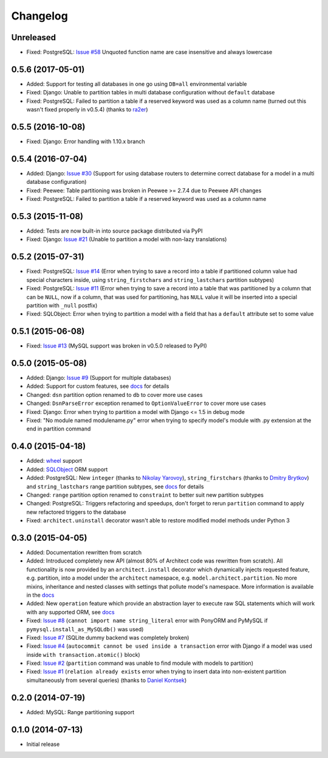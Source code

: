 Changelog
---------

Unreleased
++++++++++++++++++

- Fixed: PostgreSQL: `Issue #58 <https://github.com/maxtepkeev/architect/issues/58>`__  Unquoted function
  name are case insensitive and always lowercase

0.5.6 (2017-05-01)
++++++++++++++++++

- Added: Support for testing all databases in one go using ``DB=all`` environmental variable
- Fixed: Django: Unable to partition tables in multi database configuration without ``default`` database
- Fixed: PostgreSQL: Failed to partition a table if a reserved keyword was used as a column name (turned
  out this wasn't fixed properly in v0.5.4) (thanks to `ra2er <https://github.com/ra2er>`__)

0.5.5 (2016-10-08)
++++++++++++++++++

- Fixed: Django: Error handling with 1.10.x branch

0.5.4 (2016-07-04)
++++++++++++++++++

- Added: Django: `Issue #30 <https://github.com/maxtepkeev/architect/issues/30>`__ (Support for
  using database routers to determine correct database for a model in a multi database configuration)
- Fixed: Peewee: Table partitioning was broken in Peewee >= 2.7.4 due to Peewee API changes
- Fixed: PostgreSQL: Failed to partition a table if a reserved keyword was used as a column name

0.5.3 (2015-11-08)
++++++++++++++++++

- Added: Tests are now built-in into source package distributed via PyPI
- Fixed: Django: `Issue #21 <https://github.com/maxtepkeev/architect/issues/21>`__ (Unable to partition a
  model with non-lazy translations)

0.5.2 (2015-07-31)
++++++++++++++++++

- Fixed: PostgreSQL: `Issue #14 <https://github.com/maxtepkeev/architect/issues/14>`__ (Error when trying
  to save a record into a table if partitioned column value had special characters inside, using
  ``string_firstchars`` and ``string_lastchars`` partition subtypes)
- Fixed: PostgreSQL: `Issue #11 <https://github.com/maxtepkeev/architect/issues/11>`__ (Error when trying
  to save a record into a table that was partitioned by a column that can be ``NULL``, now if a column, that
  was used for partitioning, has ``NULL`` value it will be inserted into a special partition with ``_null``
  postfix)
- Fixed: SQLObject: Error when trying to partition a model with a field that has a ``default`` attribute
  set to some value

0.5.1 (2015-06-08)
++++++++++++++++++

- Fixed: `Issue #13 <https://github.com/maxtepkeev/architect/issues/13>`__ (MySQL support was broken
  in v0.5.0 released to PyPI)

0.5.0 (2015-05-08)
++++++++++++++++++

- Added: Django: `Issue #9 <https://github.com/maxtepkeev/architect/issues/9>`__ (Support for multiple
  databases)
- Added: Support for custom features, see `docs <http://architect.readthedocs.io/features/custom.html>`__
  for details
- Changed: ``dsn`` partition option renamed to ``db`` to cover more use cases
- Changed: ``DsnParseError`` exception renamed to ``OptionValueError`` to cover more use cases
- Fixed: Django: Error when trying to partition a model with Django <= 1.5 in debug mode
- Fixed: "No module named modulename.py" error when trying to specify model's module with .py extension
  at the end in partition command

0.4.0 (2015-04-18)
++++++++++++++++++

- Added: `wheel <http://wheel.readthedocs.io>`__ support
- Added: `SQLObject <http://www.sqlobject.org>`__ ORM support
- Added: PostgreSQL: New ``integer`` (thanks to `Nikolay Yarovoy <https://github.com/nickspring>`__),
  ``string_firstchars`` (thanks to `Dmitry Brytkov <https://github.com/dimoha>`__) and ``string_lastchars``
  range partition subtypes, see `docs <http://architect.readthedocs.io/features/partition/postgresql.html
  #range>`__ for details
- Changed: ``range`` partition option renamed to ``constraint`` to better suit new partition subtypes
- Changed: PostgreSQL: Triggers refactoring and speedups, don't forget to rerun ``partition`` command to
  apply new refactored triggers to the database
- Fixed: ``architect.uninstall`` decorator wasn't able to restore modified model methods under
  Python 3

0.3.0 (2015-04-05)
++++++++++++++++++

- Added: Documentation rewritten from scratch
- Added: Introduced completely new API (almost 80% of Architect code was rewritten from scratch).
  All functionality is now provided by an ``architect.install`` decorator which dynamically injects
  requested feature, e.g. partition, into a model under the ``architect`` namespace, e.g.
  ``model.architect.partition``. No more mixins, inheritance and nested classes with settings that
  pollute model's namespace. More information is available in the `docs <http://architect.readthedocs.io
  /features/index.html>`__
- Added: New ``operation`` feature which provide an abstraction layer to execute raw SQL statements
  which will work with any supported ORM, see `docs <http://architect.readthedocs.io/features/
  operation.html>`__
- Fixed: `Issue #8 <https://github.com/maxtepkeev/architect/issues/8>`__ (``cannot import name
  string_literal`` error with PonyORM and PyMySQL if ``pymysql.install_as_MySQLdb()`` was used)
- Fixed: `Issue #7 <https://github.com/maxtepkeev/architect/pull/7>`__ (SQLite dummy backend was
  completely broken)
- Fixed: `Issue #4 <https://github.com/maxtepkeev/architect/pull/4>`__ (``autocommit cannot be
  used inside a transaction`` error with Django if a model was used inside ``with
  transaction.atomic()`` block)
- Fixed: `Issue #2 <https://github.com/maxtepkeev/architect/issues/2>`__ (``partition``
  command was unable to find module with models to partition)
- Fixed: `Issue #1 <https://github.com/maxtepkeev/architect/issues/1>`__ (``relation already
  exists`` error when trying to insert data into non-existent partition simultaneously from
  several queries) (thanks to `Daniel Kontsek <https://github.com/dn0>`__)

0.2.0 (2014-07-19)
++++++++++++++++++

- Added: MySQL: Range partitioning support

0.1.0 (2014-07-13)
++++++++++++++++++

- Initial release
